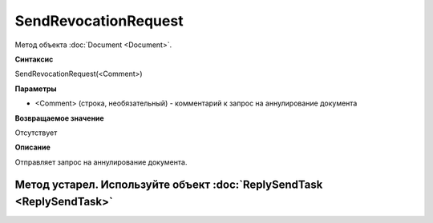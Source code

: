 ﻿SendRevocationRequest
=====================

Метод объекта :doc:`Document <Document>`.

**Синтаксис**


SendRevocationRequest(<Comment>)

**Параметры**


-  <Comment> (строка, необязательный) - комментарий к запрос на
   аннулирование документа

**Возвращаемое значение**


Отсутствует

**Описание**


Отправляет запрос на аннулирование документа.

Метод устарел. Используйте объект :doc:`ReplySendTask <ReplySendTask>`
----------------------------------------------------------------------
